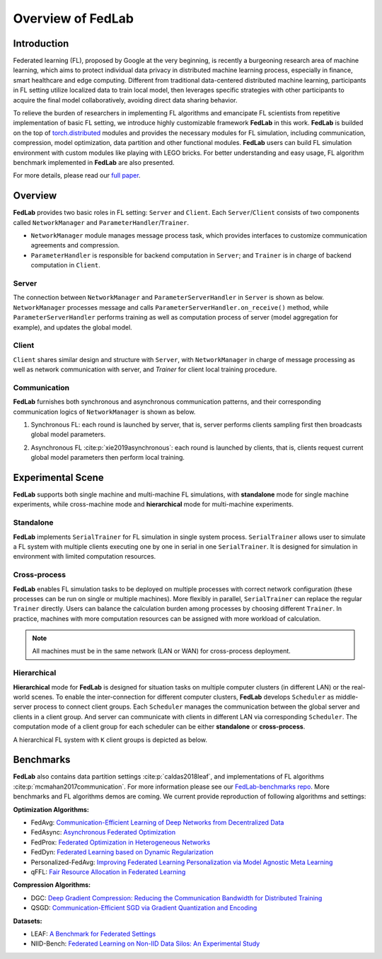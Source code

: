 
Overview of FedLab
==================


Introduction
------------

Federated learning (FL), proposed by Google at the very beginning, is recently a burgeoning research area of machine learning, which aims to protect individual data privacy in distributed machine learning process, especially in finance, smart healthcare and edge computing. Different from traditional data-centered distributed machine learning, participants in FL setting utilize localized data to train local model, then leverages specific strategies with other participants to acquire the final model collaboratively, avoiding direct data sharing behavior.

To relieve the burden of researchers in implementing FL algorithms and emancipate FL scientists from repetitive implementation of basic FL setting, we introduce highly customizable framework **FedLab** in this work. **FedLab** is builded on the top of `torch.distributed <https://pytorch.org/docs/stable/distributed.html>`_ modules and provides the necessary modules for FL simulation, including communication, compression, model optimization, data partition and other functional modules. **FedLab** users can build FL simulation environment with custom modules like playing with LEGO bricks. For better understanding and easy usage, FL algorithm benchmark implemented in **FedLab** are also presented.

For more details, please read our `full paper`__.

.. __: https://arxiv.org/abs/2107.11621


Overview
--------

.. image:: ../imgs/fedlab-overview.pdf
   :align: center


**FedLab** provides two basic roles in FL setting: ``Server`` and ``Client``. Each ``Server``/``Client`` consists of two components called ``NetworkManager`` and ``ParameterHandler``/``Trainer``.

- ``NetworkManager`` module manages message process task, which provides interfaces to customize communication agreements and compression.

- ``ParameterHandler`` is responsible for backend computation in ``Server``; and ``Trainer`` is in charge of backend computation in ``Client``.


Server
^^^^^^

The connection between ``NetworkManager`` and ``ParameterServerHandler`` in ``Server`` is shown as below. ``NetworkManager`` processes message and calls ``ParameterServerHandler.on_receive()`` method, while ``ParameterServerHandler`` performs training as well as computation process of server (model aggregation for example), and updates the global model.

.. image:: ../imgs/fedlab-server.pdf
   :align: center


Client
^^^^^^

``Client`` shares similar design and structure with ``Server``, with ``NetworkManager`` in charge of message processing as well as network communication with server, and `Trainer` for client local training procedure.

.. image:: ../imgs/fedlab-client.pdf
   :align: center


Communication
^^^^^^^^^^^^^

**FedLab** furnishes both synchronous and asynchronous communication patterns, and their corresponding communication logics of ``NetworkManager`` is shown as below.

1. Synchronous FL: each round is launched by server, that is, server performs clients sampling first then broadcasts global model parameters.

   .. image:: ../imgs/fedlab-synchronous.pdf
      :align: center


2. Asynchronous FL :cite:p:`xie2019asynchronous`: each round is launched by clients, that is, clients request current global model parameters then perform local training.

   .. image:: ../imgs/fedlab-asynchronous.pdf
      :align: center




Experimental Scene
------------------

**FedLab** supports both single machine and  multi-machine FL simulations, with **standalone** mode for single machine experiments, while cross-machine mode and **hierarchical** mode for multi-machine experiments.

Standalone
^^^^^^^^^^

**FedLab** implements ``SerialTrainer`` for FL simulation in single system process. ``SerialTrainer`` allows user to simulate a FL system with multiple clients executing one by one in serial in one ``SerialTrainer``. It is designed for simulation in environment with limited computation resources.

.. image:: ../imgs/fedlab-SerialTrainer.pdf
   :align: center


Cross-process
^^^^^^^^^^^^^

**FedLab** enables FL simulation tasks to be deployed on multiple processes with correct network configuration (these processes can be run on single or multiple machines). More flexibly in parallel, ``SerialTrainer`` can replace the regular ``Trainer`` directly. Users can balance the calculation burden among processes by choosing different ``Trainer``. In practice, machines with more computation resources can be assigned with more workload of calculation.

.. note::

   All machines must be in the same network (LAN or WAN) for cross-process deployment.

.. image:: ../imgs/fedlab-multi_process.pdf
   :align: center


Hierarchical
^^^^^^^^^^^^^

**Hierarchical** mode for **FedLab** is designed for situation tasks on multiple computer clusters (in different LAN) or the real-world scenes. To enable the inter-connection for different computer clusters, **FedLab** develops ``Scheduler`` as middle-server process to connect client groups. Each ``Scheduler`` manages the communication between the global server and clients in a client group. And server can communicate with clients in different LAN via corresponding ``Scheduler``. The computation mode of a client group for each scheduler can be either **standalone** or **cross-process**.

A hierarchical FL system with ``K`` client groups is depicted as below.

.. image:: ../imgs/fedlab-hierarchical.pdf
   :align: center
   :width: 70%


Benchmarks
----------

**FedLab** also contains data partition settings :cite:p:`caldas2018leaf`, and implementations of FL algorithms :cite:p:`mcmahan2017communication`. For more information please see our `FedLab-benchmarks repo <https://github.com/SMILELab-FL/FedLab-benchmarks>`_.  More benchmarks and FL algorithms demos are coming. We current provide reproduction of following algorithms and settings:


**Optimization Algorithms:**

- FedAvg: `Communication-Efficient Learning of Deep Networks from Decentralized Data <http://proceedings.mlr.press/v54/mcmahan17a/mcmahan17a.pdf>`_

- FedAsync: `Asynchronous Federated Optimization <http://arxiv.org/abs/1903.03934>`_

- FedProx: `Federated Optimization in Heterogeneous Networks <https://arxiv.org/abs/1812.06127>`_

- FedDyn: `Federated Learning based on Dynamic Regularization <https://openreview.net/pdf?id=B7v4QMR6Z9w>`_

- Personalized-FedAvg: `Improving Federated Learning Personalization via Model Agnostic Meta Learning <https://arxiv.org/pdf/1909.12488.pdf>`_

- qFFL: `Fair Resource Allocation in Federated Learning <https://arxiv.org/abs/1905.10497>`_


**Compression Algorithms:**

- DGC: `Deep Gradient Compression: Reducing the Communication Bandwidth for Distributed Training <https://arxiv.org/abs/1712.01887>`_

- QSGD: `Communication-Efficient SGD via Gradient Quantization and Encoding <https://proceedings.neurips.cc/paper/2017/hash/6c340f25839e6acdc73414517203f5f0-Abstract.html>`_


**Datasets:**

- LEAF: `A Benchmark for Federated Settings <http://arxiv.org/abs/1812.01097>`_

- NIID-Bench: `Federated Learning on Non-IID Data Silos: An Experimental Study <https://arxiv.org/abs/2102.02079>`_

